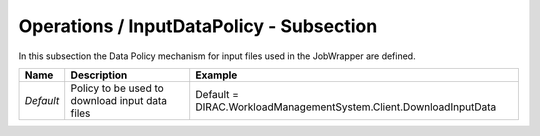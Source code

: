 Operations / InputDataPolicy - Subsection
=========================================

In this subsection the Data Policy mechanism for input files used in the JobWrapper are defined.

+-----------+---------------------------+-------------------------------------------------------------------+
| **Name**  | **Description**           | **Example**                                                       |
+-----------+---------------------------+-------------------------------------------------------------------+
| *Default* | Policy to be used to      | Default = DIRAC.WorkloadManagementSystem.Client.DownloadInputData |
|           | download input data files |                                                                   |
+-----------+---------------------------+-------------------------------------------------------------------+
